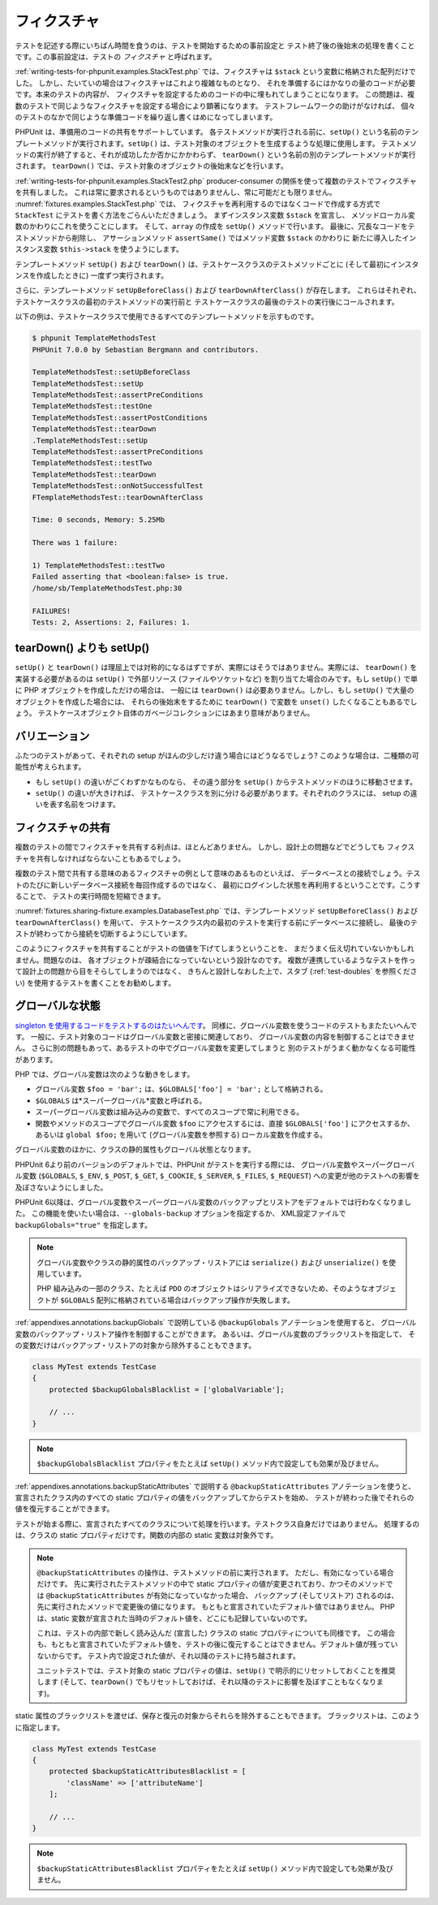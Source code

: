 

.. _fixtures:

======
フィクスチャ
======

テストを記述する際にいちばん時間を食うのは、テストを開始するための事前設定と
テスト終了後の後始末の処理を書くことです。この事前設定は、テストの
*フィクスチャ* と呼ばれます。

:ref:`writing-tests-for-phpunit.examples.StackTest.php`
では、フィクスチャは
``$stack`` という変数に格納された配列だけでした。
しかし、たいていの場合はフィクスチャはこれより複雑なものとなり、
それを準備するにはかなりの量のコードが必要です。本来のテストの内容が、
フィクスチャを設定するためのコードの中に埋もれてしまうことになります。
この問題は、複数のテストで同じようなフィクスチャを設定する場合により顕著になります。
テストフレームワークの助けがなければ、
個々のテストのなかで同じような準備コードを繰り返し書くはめになってしまいます。

PHPUnit は、準備用のコードの共有をサポートしています。
各テストメソッドが実行される前に、``setUp()``
という名前のテンプレートメソッドが実行されます。``setUp()``
は、テスト対象のオブジェクトを生成するような処理に使用します。
テストメソッドの実行が終了すると、それが成功したか否かにかかわらず、
``tearDown()`` という名前の別のテンプレートメソッドが実行されます。
``tearDown()`` では、テスト対象のオブジェクトの後始末などを行います。

:ref:`writing-tests-for-phpunit.examples.StackTest2.php`
producer-consumer の関係を使って複数のテストでフィクスチャを共有しました。
これは常に要求されるというものではありませんし、常に可能だとも限りません。
:numref:`fixtures.examples.StackTest.php` では、
フィクスチャを再利用するのではなくコードで作成する方式で
``StackTest`` にテストを書く方法をごらんいただきましょう。
まずインスタンス変数 ``$stack`` を宣言し、
メソッドローカル変数のかわりにこれを使うことにします。
そして、``array`` の作成を
``setUp()`` メソッドで行います。
最後に、冗長なコードをテストメソッドから削除し、
アサーションメソッド ``assertSame()``
ではメソッド変数 ``$stack`` のかわりに
新たに導入したインスタンス変数 ``$this->stack``
を使うようにします。

.. code-block:: php
    :caption: setUp() を使用して stack フィクスチャを作成する
    :name: fixtures.examples.StackTest.php

    <?php
    use PHPUnit\Framework\TestCase;

    class StackTest extends TestCase
    {
        protected $stack;

        protected function setUp()
        {
            $this->stack = [];
        }

        public function testEmpty()
        {
            $this->assertTrue(empty($this->stack));
        }

        public function testPush()
        {
            array_push($this->stack, 'foo');
            $this->assertSame('foo', $this->stack[count($this->stack)-1]);
            $this->assertFalse(empty($this->stack));
        }

        public function testPop()
        {
            array_push($this->stack, 'foo');
            $this->assertSame('foo', array_pop($this->stack));
            $this->assertTrue(empty($this->stack));
        }
    }
    ?>

テンプレートメソッド ``setUp()`` および ``tearDown()``
は、テストケースクラスのテストメソッドごとに (そして最初にインスタンスを作成したときに)
一度ずつ実行されます。

さらに、テンプレートメソッド ``setUpBeforeClass()`` および
``tearDownAfterClass()`` が存在します。
これらはそれぞれ、テストケースクラスの最初のテストメソッドの実行前と
テストケースクラスの最後のテストの実行後にコールされます。

以下の例は、テストケースクラスで使用できるすべてのテンプレートメソッドを示すものです。

.. code-block:: php
    :caption: 利用可能なすべてのテンプレートメソッド
    :name: fixtures.examples.TemplateMethodsTest.php

    <?php
    use PHPUnit\Framework\TestCase;

    class TemplateMethodsTest extends TestCase
    {
        public static function setUpBeforeClass()
        {
            fwrite(STDOUT, __METHOD__ . "\n");
        }

        protected function setUp()
        {
            fwrite(STDOUT, __METHOD__ . "\n");
        }

        protected function assertPreConditions()
        {
            fwrite(STDOUT, __METHOD__ . "\n");
        }

        public function testOne()
        {
            fwrite(STDOUT, __METHOD__ . "\n");
            $this->assertTrue(true);
        }

        public function testTwo()
        {
            fwrite(STDOUT, __METHOD__ . "\n");
            $this->assertTrue(false);
        }

        protected function assertPostConditions()
        {
            fwrite(STDOUT, __METHOD__ . "\n");
        }

        protected function tearDown()
        {
            fwrite(STDOUT, __METHOD__ . "\n");
        }

        public static function tearDownAfterClass()
        {
            fwrite(STDOUT, __METHOD__ . "\n");
        }

        protected function onNotSuccessfulTest(Exception $e)
        {
            fwrite(STDOUT, __METHOD__ . "\n");
            throw $e;
        }
    }
    ?>

.. code-block:: bash

    $ phpunit TemplateMethodsTest
    PHPUnit 7.0.0 by Sebastian Bergmann and contributors.

    TemplateMethodsTest::setUpBeforeClass
    TemplateMethodsTest::setUp
    TemplateMethodsTest::assertPreConditions
    TemplateMethodsTest::testOne
    TemplateMethodsTest::assertPostConditions
    TemplateMethodsTest::tearDown
    .TemplateMethodsTest::setUp
    TemplateMethodsTest::assertPreConditions
    TemplateMethodsTest::testTwo
    TemplateMethodsTest::tearDown
    TemplateMethodsTest::onNotSuccessfulTest
    FTemplateMethodsTest::tearDownAfterClass

    Time: 0 seconds, Memory: 5.25Mb

    There was 1 failure:

    1) TemplateMethodsTest::testTwo
    Failed asserting that <boolean:false> is true.
    /home/sb/TemplateMethodsTest.php:30

    FAILURES!
    Tests: 2, Assertions: 2, Failures: 1.

.. _fixtures.more-setup-than-teardown:

tearDown() よりも setUp()
######################

``setUp()`` と ``tearDown()``
は理屈上では対称的になるはずですが、実際にはそうではありません。実際には、
``tearDown()`` を実装する必要があるのは ``setUp()``
で外部リソース (ファイルやソケットなど) を割り当てた場合のみです。もし
``setUp()`` で単に PHP オブジェクトを作成しただけの場合は、
一般には ``tearDown()`` は必要ありません。しかし、もし
``setUp()`` で大量のオブジェクトを作成した場合には、
それらの後始末をするために ``tearDown()`` で変数を
``unset()`` したくなることもあるでしょう。
テストケースオブジェクト自体のガベージコレクションにはあまり意味がありません。

.. _fixtures.variations:

バリエーション
#######

ふたつのテストがあって、それぞれの setup がほんの少しだけ違う場合にはどうなるでしょう?
このような場合は、二種類の可能性が考えられます。

-

  もし ``setUp()`` の違いがごくわずかなものなら、
  その違う部分を ``setUp()``
  からテストメソッドのほうに移動させます。

-

  ``setUp()`` の違いが大きければ、
  テストケースクラスを別に分ける必要があります。それぞれのクラスには、
  setup の違いを表す名前をつけます。

.. _fixtures.sharing-fixture:

フィクスチャの共有
#########

複数のテストの間でフィクスチャを共有する利点は、ほとんどありません。
しかし、設計上の問題などでどうしても
フィクスチャを共有しなければならないこともあるでしょう。

複数のテスト間で共有する意味のあるフィクスチャの例として意味のあるものといえば、
データベースとの接続でしょう。テストのたびに新しいデータベース接続を毎回作成するのではなく、
最初にログインした状態を再利用するということです。こうすることで、
テストの実行時間を短縮できます。

:numref:`fixtures.sharing-fixture.examples.DatabaseTest.php`
では、テンプレートメソッド ``setUpBeforeClass()`` および
``tearDownAfterClass()`` を用いて、
テストケースクラス内の最初のテストを実行する前にデータベースに接続し、
最後のテストが終わってから接続を切断するようにしています。

.. code-block:: php
    :caption: テストスイートの複数テスト間でのフィクスチャの共有
    :name: fixtures.sharing-fixture.examples.DatabaseTest.php

    <?php
    use PHPUnit\Framework\TestCase;

    class DatabaseTest extends TestCase
    {
        protected static $dbh;

        public static function setUpBeforeClass()
        {
            self::$dbh = new PDO('sqlite::memory:');
        }

        public static function tearDownAfterClass()
        {
            self::$dbh = null;
        }
    }
    ?>

このようにフィクスチャを共有することがテストの価値を下げてしまうということを、
まだうまく伝え切れていないかもしれません。問題なのは、
各オブジェクトが疎結合になっていないという設計なのです。
複数が連携しているようなテストを作って設計上の問題から目をそらしてしまうのではなく、
きちんと設計しなおした上で、スタブ (:ref:`test-doubles` を参照ください)
を使用するテストを書くことをお勧めします。

.. _fixtures.global-state:

グローバルな状態
########

`singleton
を使用するコードをテストするのはたいへんです <http://googletesting.blogspot.com/2008/05/tott-using-dependancy-injection-to.html>`_。
同様に、グローバル変数を使うコードのテストもまたたいへんです。
一般に、テスト対象のコードはグローバル変数と密接に関連しており、
グローバル変数の内容を制御することはできません。
さらに別の問題もあって、あるテストの中でグローバル変数を変更してしまうと
別のテストがうまく動かなくなる可能性があります。

PHP では、グローバル変数は次のような動きをします。

-

  グローバル変数 ``$foo = 'bar';`` は、``$GLOBALS['foo'] = 'bar';`` として格納される。

-

  ``$GLOBALS`` は*スーパーグローバル*変数と呼ばれる。

-

  スーパーグローバル変数は組み込みの変数で、すべてのスコープで常に利用できる。

-

  関数やメソッドのスコープでグローバル変数 ``$foo`` にアクセスするには、直接 ``$GLOBALS['foo']`` にアクセスするか、あるいは ``global $foo;`` を用いて (グローバル変数を参照する) ローカル変数を作成する。

グローバル変数のほかに、クラスの静的属性もグローバル状態となります。

PHPUnit 6より前のバージョンのデフォルトでは、PHPUnit がテストを実行する際には、
グローバル変数やスーパーグローバル変数 (``$GLOBALS``,
``$_ENV``, ``$_POST``,
``$_GET``, ``$_COOKIE``,
``$_SERVER``, ``$_FILES``,
``$_REQUEST``) への変更が他のテストへの影響を及ぼさないようにしました。

PHPUnit 6以降は、グローバル変数やスーパーグローバル変数のバックアップとリストアをデフォルトでは行わなくなりました。
この機能を使いたい場合は、``--globals-backup`` オプションを指定するか、
XML設定ファイルで ``backupGlobals="true"`` を指定します。

.. admonition:: Note

   グローバル変数やクラスの静的属性のバックアップ・リストアには
   ``serialize()`` および
   ``unserialize()`` を使用しています。

   PHP 組み込みの一部のクラス、たとえば ``PDO``
   のオブジェクトはシリアライズできないため、そのようなオブジェクトが
   ``$GLOBALS`` 配列に格納されている場合はバックアップ操作が失敗します。

:ref:`appendixes.annotations.backupGlobals` で説明している
``@backupGlobals`` アノテーションを使用すると、
グローバル変数のバックアップ・リストア操作を制御することができます。
あるいは、グローバル変数のブラックリストを指定して、
その変数だけはバックアップ・リストアの対象から除外することもできます。

.. code-block:: php

    class MyTest extends TestCase
    {
        protected $backupGlobalsBlacklist = ['globalVariable'];

        // ...
    }

.. admonition:: Note

   ``$backupGlobalsBlacklist``
   プロパティをたとえば ``setUp()``
   メソッド内で設定しても効果が及びません。

:ref:`appendixes.annotations.backupStaticAttributes`
で説明する ``@backupStaticAttributes`` アノテーションを使うと、
宣言されたクラス内のすべての static プロパティの値をバックアップしてからテストを始め、
テストが終わった後でそれらの値を復元することができます。

テストが始まる際に、宣言されたすべてのクラスについて処理を行います。テストクラス自身だけではありません。
処理するのは、クラスの static プロパティだけです。関数の内部の static 変数は対象外です。

.. admonition:: Note

   ``@backupStaticAttributes`` の操作は、テストメソッドの前に実行されます。
   ただし、有効になっている場合だけです。
   先に実行されたテストメソッドの中で static プロパティの値が変更されており、かつそのメソッドでは
   ``@backupStaticAttributes`` が有効になっていなかった場合、
   バックアップ (そしてリストア) されるのは、先に実行されたメソッドで変更後の値になります。
   もともと宣言されていたデフォルト値ではありません。
   PHP は、static 変数が宣言された当時のデフォルト値を、どこにも記録していないのです。

   これは、テストの内部で新しく読み込んだ (宣言した) クラスの static プロパティについても同様です。
   この場合も、もともと宣言されていたデフォルト値を、テストの後に復元することはできません。デフォルト値が残っていないからです。
   テスト内で設定された値が、それ以降のテストに持ち越されます。

   ユニットテストでは、テスト対象の static プロパティの値は、``setUp()``
   で明示的にリセットしておくことを推奨します
   (そして、``tearDown()`` でもリセットしておけば、それ以降のテストに影響を及ぼすこともなくなります)。

static 属性のブラックリストを渡せば、保存と復元の対象からそれらを除外することもできます。
ブラックリストは、このように指定します。

.. code-block:: php

    class MyTest extends TestCase
    {
        protected $backupStaticAttributesBlacklist = [
            'className' => ['attributeName']
        ];

        // ...
    }

.. admonition:: Note

   ``$backupStaticAttributesBlacklist``
   プロパティをたとえば ``setUp()``
   メソッド内で設定しても効果が及びません。


